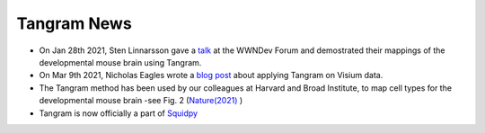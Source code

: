 Tangram News
============

- On Jan 28th 2021, Sten Linnarsson gave a `talk <https://www.youtube.com/watch?v=0mxIe2AsSKs>`_ at the WWNDev Forum and demostrated their mappings of the developmental mouse brain using Tangram.

- On Mar 9th 2021, Nicholas Eagles wrote a `blog post <http://research.libd.org/rstatsclub/2021/03/09/lessons-learned-applying-tangram-on-visium-data/#.YPsZphNKhb->`_ about applying Tangram on Visium data.

- The Tangram method has been used by our colleagues at Harvard and Broad Institute, to map cell types for the developmental mouse brain -see Fig. 2  (`Nature(2021) <https://www.nature.com/articles/s41586-021-03670-5>`_ )

- Tangram is now officially a part of `Squidpy <https://squidpy.readthedocs.io/en/stable/index.html>`_
